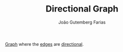 #+TITLE: Directional Graph
#+AUTHOR: João Gutemberg Farias
#+EMAIL: joao.gutemberg.farias@gmail.com
#+CREATED: [2022-02-17 Thu 12:40]
#+LAST_MODIFIED: [2022-02-17 Thu 12:46]
#+ROAM_TAGS: 

[[file:graph.org][Graph]] where the [[file:graph_edge.org][edges]] are [[file:directed_edge.org][directional]].
